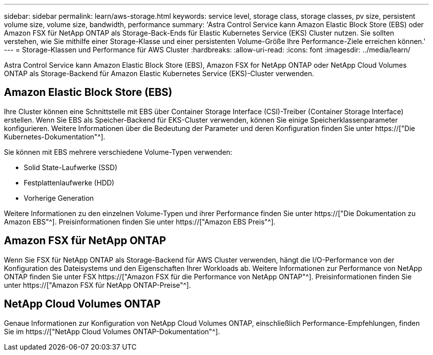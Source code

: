 ---
sidebar: sidebar 
permalink: learn/aws-storage.html 
keywords: service level, storage class, storage classes, pv size, persistent volume size, volume size, bandwidth, performance 
summary: 'Astra Control Service kann Amazon Elastic Block Store (EBS) oder Amazon FSX für NetApp ONTAP als Storage-Back-Ends für Elastic Kubernetes Service (EKS) Cluster nutzen. Sie sollten verstehen, wie Sie mithilfe einer Storage-Klasse und einer persistenten Volume-Größe Ihre Performance-Ziele erreichen können.' 
---
= Storage-Klassen und Performance für AWS Cluster
:hardbreaks:
:allow-uri-read: 
:icons: font
:imagesdir: ../media/learn/


[role="lead"]
Astra Control Service kann Amazon Elastic Block Store (EBS), Amazon FSX for NetApp ONTAP oder NetApp Cloud Volumes ONTAP als Storage-Backend für Amazon Elastic Kubernetes Service (EKS)-Cluster verwenden.



== Amazon Elastic Block Store (EBS)

Ihre Cluster können eine Schnittstelle mit EBS über Container Storage Interface (CSI)-Treiber (Container Storage Interface) erstellen. Wenn Sie EBS als Speicher-Backend für EKS-Cluster verwenden, können Sie einige Speicherklassenparameter konfigurieren. Weitere Informationen über die Bedeutung der Parameter und deren Konfiguration finden Sie unter https://["Die Kubernetes-Dokumentation"^].

Sie können mit EBS mehrere verschiedene Volume-Typen verwenden:

* Solid State-Laufwerke (SSD)
* Festplattenlaufwerke (HDD)
* Vorherige Generation


Weitere Informationen zu den einzelnen Volume-Typen und ihrer Performance finden Sie unter https://["Die Dokumentation zu Amazon EBS"^]. Preisinformationen finden Sie unter https://["Amazon EBS Preis"^].



== Amazon FSX für NetApp ONTAP

Wenn Sie FSX für NetApp ONTAP als Storage-Backend für AWS Cluster verwenden, hängt die I/O-Performance von der Konfiguration des Dateisystems und den Eigenschaften Ihrer Workloads ab. Weitere Informationen zur Performance von NetApp ONTAP finden Sie unter FSX https://["Amazon FSX für die Performance von NetApp ONTAP"^]. Preisinformationen finden Sie unter https://["Amazon FSX für NetApp ONTAP-Preise"^].



== NetApp Cloud Volumes ONTAP

Genaue Informationen zur Konfiguration von NetApp Cloud Volumes ONTAP, einschließlich Performance-Empfehlungen, finden Sie im https://["NetApp Cloud Volumes ONTAP-Dokumentation"^].
